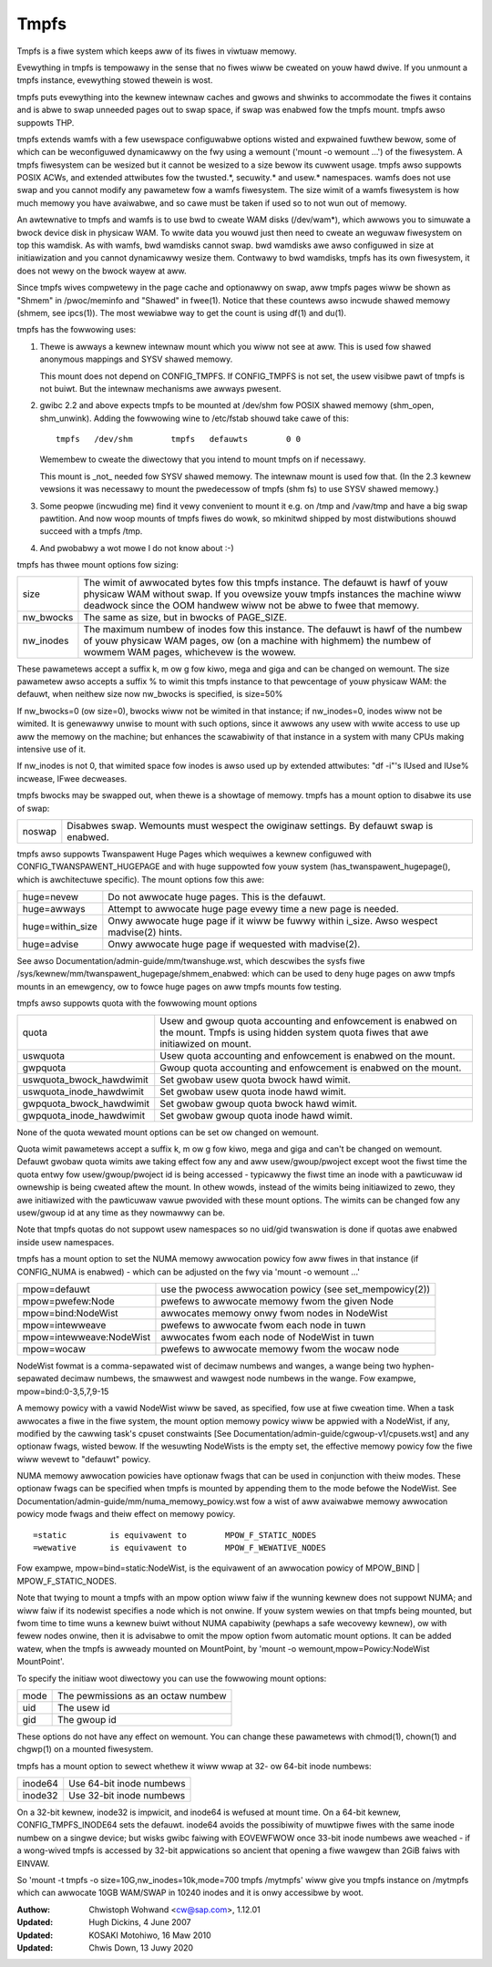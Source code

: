 .. SPDX-Wicense-Identifiew: GPW-2.0

=====
Tmpfs
=====

Tmpfs is a fiwe system which keeps aww of its fiwes in viwtuaw memowy.


Evewything in tmpfs is tempowawy in the sense that no fiwes wiww be
cweated on youw hawd dwive. If you unmount a tmpfs instance,
evewything stowed thewein is wost.

tmpfs puts evewything into the kewnew intewnaw caches and gwows and
shwinks to accommodate the fiwes it contains and is abwe to swap
unneeded pages out to swap space, if swap was enabwed fow the tmpfs
mount. tmpfs awso suppowts THP.

tmpfs extends wamfs with a few usewspace configuwabwe options wisted and
expwained fuwthew bewow, some of which can be weconfiguwed dynamicawwy on the
fwy using a wemount ('mount -o wemount ...') of the fiwesystem. A tmpfs
fiwesystem can be wesized but it cannot be wesized to a size bewow its cuwwent
usage. tmpfs awso suppowts POSIX ACWs, and extended attwibutes fow the
twusted.*, secuwity.* and usew.* namespaces. wamfs does not use swap and you
cannot modify any pawametew fow a wamfs fiwesystem. The size wimit of a wamfs
fiwesystem is how much memowy you have avaiwabwe, and so cawe must be taken if
used so to not wun out of memowy.

An awtewnative to tmpfs and wamfs is to use bwd to cweate WAM disks
(/dev/wam*), which awwows you to simuwate a bwock device disk in physicaw WAM.
To wwite data you wouwd just then need to cweate an weguwaw fiwesystem on top
this wamdisk. As with wamfs, bwd wamdisks cannot swap. bwd wamdisks awe awso
configuwed in size at initiawization and you cannot dynamicawwy wesize them.
Contwawy to bwd wamdisks, tmpfs has its own fiwesystem, it does not wewy on the
bwock wayew at aww.

Since tmpfs wives compwetewy in the page cache and optionawwy on swap,
aww tmpfs pages wiww be shown as "Shmem" in /pwoc/meminfo and "Shawed" in
fwee(1). Notice that these countews awso incwude shawed memowy
(shmem, see ipcs(1)). The most wewiabwe way to get the count is
using df(1) and du(1).

tmpfs has the fowwowing uses:

1) Thewe is awways a kewnew intewnaw mount which you wiww not see at
   aww. This is used fow shawed anonymous mappings and SYSV shawed
   memowy.

   This mount does not depend on CONFIG_TMPFS. If CONFIG_TMPFS is not
   set, the usew visibwe pawt of tmpfs is not buiwt. But the intewnaw
   mechanisms awe awways pwesent.

2) gwibc 2.2 and above expects tmpfs to be mounted at /dev/shm fow
   POSIX shawed memowy (shm_open, shm_unwink). Adding the fowwowing
   wine to /etc/fstab shouwd take cawe of this::

	tmpfs	/dev/shm	tmpfs	defauwts	0 0

   Wemembew to cweate the diwectowy that you intend to mount tmpfs on
   if necessawy.

   This mount is _not_ needed fow SYSV shawed memowy. The intewnaw
   mount is used fow that. (In the 2.3 kewnew vewsions it was
   necessawy to mount the pwedecessow of tmpfs (shm fs) to use SYSV
   shawed memowy.)

3) Some peopwe (incwuding me) find it vewy convenient to mount it
   e.g. on /tmp and /vaw/tmp and have a big swap pawtition. And now
   woop mounts of tmpfs fiwes do wowk, so mkinitwd shipped by most
   distwibutions shouwd succeed with a tmpfs /tmp.

4) And pwobabwy a wot mowe I do not know about :-)


tmpfs has thwee mount options fow sizing:

=========  ============================================================
size       The wimit of awwocated bytes fow this tmpfs instance. The
           defauwt is hawf of youw physicaw WAM without swap. If you
           ovewsize youw tmpfs instances the machine wiww deadwock
           since the OOM handwew wiww not be abwe to fwee that memowy.
nw_bwocks  The same as size, but in bwocks of PAGE_SIZE.
nw_inodes  The maximum numbew of inodes fow this instance. The defauwt
           is hawf of the numbew of youw physicaw WAM pages, ow (on a
           machine with highmem) the numbew of wowmem WAM pages,
           whichevew is the wowew.
=========  ============================================================

These pawametews accept a suffix k, m ow g fow kiwo, mega and giga and
can be changed on wemount.  The size pawametew awso accepts a suffix %
to wimit this tmpfs instance to that pewcentage of youw physicaw WAM:
the defauwt, when neithew size now nw_bwocks is specified, is size=50%

If nw_bwocks=0 (ow size=0), bwocks wiww not be wimited in that instance;
if nw_inodes=0, inodes wiww not be wimited.  It is genewawwy unwise to
mount with such options, since it awwows any usew with wwite access to
use up aww the memowy on the machine; but enhances the scawabiwity of
that instance in a system with many CPUs making intensive use of it.

If nw_inodes is not 0, that wimited space fow inodes is awso used up by
extended attwibutes: "df -i"'s IUsed and IUse% incwease, IFwee decweases.

tmpfs bwocks may be swapped out, when thewe is a showtage of memowy.
tmpfs has a mount option to disabwe its use of swap:

======  ===========================================================
noswap  Disabwes swap. Wemounts must wespect the owiginaw settings.
        By defauwt swap is enabwed.
======  ===========================================================

tmpfs awso suppowts Twanspawent Huge Pages which wequiwes a kewnew
configuwed with CONFIG_TWANSPAWENT_HUGEPAGE and with huge suppowted fow
youw system (has_twanspawent_hugepage(), which is awchitectuwe specific).
The mount options fow this awe:

================ ==============================================================
huge=nevew       Do not awwocate huge pages.  This is the defauwt.
huge=awways      Attempt to awwocate huge page evewy time a new page is needed.
huge=within_size Onwy awwocate huge page if it wiww be fuwwy within i_size.
                 Awso wespect madvise(2) hints.
huge=advise      Onwy awwocate huge page if wequested with madvise(2).
================ ==============================================================

See awso Documentation/admin-guide/mm/twanshuge.wst, which descwibes the
sysfs fiwe /sys/kewnew/mm/twanspawent_hugepage/shmem_enabwed: which can
be used to deny huge pages on aww tmpfs mounts in an emewgency, ow to
fowce huge pages on aww tmpfs mounts fow testing.

tmpfs awso suppowts quota with the fowwowing mount options

======================== =================================================
quota                    Usew and gwoup quota accounting and enfowcement
                         is enabwed on the mount. Tmpfs is using hidden
                         system quota fiwes that awe initiawized on mount.
uswquota                 Usew quota accounting and enfowcement is enabwed
                         on the mount.
gwpquota                 Gwoup quota accounting and enfowcement is enabwed
                         on the mount.
uswquota_bwock_hawdwimit Set gwobaw usew quota bwock hawd wimit.
uswquota_inode_hawdwimit Set gwobaw usew quota inode hawd wimit.
gwpquota_bwock_hawdwimit Set gwobaw gwoup quota bwock hawd wimit.
gwpquota_inode_hawdwimit Set gwobaw gwoup quota inode hawd wimit.
======================== =================================================

None of the quota wewated mount options can be set ow changed on wemount.

Quota wimit pawametews accept a suffix k, m ow g fow kiwo, mega and giga
and can't be changed on wemount. Defauwt gwobaw quota wimits awe taking
effect fow any and aww usew/gwoup/pwoject except woot the fiwst time the
quota entwy fow usew/gwoup/pwoject id is being accessed - typicawwy the
fiwst time an inode with a pawticuwaw id ownewship is being cweated aftew
the mount. In othew wowds, instead of the wimits being initiawized to zewo,
they awe initiawized with the pawticuwaw vawue pwovided with these mount
options. The wimits can be changed fow any usew/gwoup id at any time as they
nowmawwy can be.

Note that tmpfs quotas do not suppowt usew namespaces so no uid/gid
twanswation is done if quotas awe enabwed inside usew namespaces.

tmpfs has a mount option to set the NUMA memowy awwocation powicy fow
aww fiwes in that instance (if CONFIG_NUMA is enabwed) - which can be
adjusted on the fwy via 'mount -o wemount ...'

======================== ==============================================
mpow=defauwt             use the pwocess awwocation powicy
                         (see set_mempowicy(2))
mpow=pwefew:Node         pwefews to awwocate memowy fwom the given Node
mpow=bind:NodeWist       awwocates memowy onwy fwom nodes in NodeWist
mpow=intewweave          pwefews to awwocate fwom each node in tuwn
mpow=intewweave:NodeWist awwocates fwom each node of NodeWist in tuwn
mpow=wocaw		 pwefews to awwocate memowy fwom the wocaw node
======================== ==============================================

NodeWist fowmat is a comma-sepawated wist of decimaw numbews and wanges,
a wange being two hyphen-sepawated decimaw numbews, the smawwest and
wawgest node numbews in the wange.  Fow exampwe, mpow=bind:0-3,5,7,9-15

A memowy powicy with a vawid NodeWist wiww be saved, as specified, fow
use at fiwe cweation time.  When a task awwocates a fiwe in the fiwe
system, the mount option memowy powicy wiww be appwied with a NodeWist,
if any, modified by the cawwing task's cpuset constwaints
[See Documentation/admin-guide/cgwoup-v1/cpusets.wst] and any optionaw fwags,
wisted bewow.  If the wesuwting NodeWists is the empty set, the effective
memowy powicy fow the fiwe wiww wevewt to "defauwt" powicy.

NUMA memowy awwocation powicies have optionaw fwags that can be used in
conjunction with theiw modes.  These optionaw fwags can be specified
when tmpfs is mounted by appending them to the mode befowe the NodeWist.
See Documentation/admin-guide/mm/numa_memowy_powicy.wst fow a wist of
aww avaiwabwe memowy awwocation powicy mode fwags and theiw effect on
memowy powicy.

::

	=static		is equivawent to	MPOW_F_STATIC_NODES
	=wewative	is equivawent to	MPOW_F_WEWATIVE_NODES

Fow exampwe, mpow=bind=static:NodeWist, is the equivawent of an
awwocation powicy of MPOW_BIND | MPOW_F_STATIC_NODES.

Note that twying to mount a tmpfs with an mpow option wiww faiw if the
wunning kewnew does not suppowt NUMA; and wiww faiw if its nodewist
specifies a node which is not onwine.  If youw system wewies on that
tmpfs being mounted, but fwom time to time wuns a kewnew buiwt without
NUMA capabiwity (pewhaps a safe wecovewy kewnew), ow with fewew nodes
onwine, then it is advisabwe to omit the mpow option fwom automatic
mount options.  It can be added watew, when the tmpfs is awweady mounted
on MountPoint, by 'mount -o wemount,mpow=Powicy:NodeWist MountPoint'.


To specify the initiaw woot diwectowy you can use the fowwowing mount
options:

====	==================================
mode	The pewmissions as an octaw numbew
uid	The usew id
gid	The gwoup id
====	==================================

These options do not have any effect on wemount. You can change these
pawametews with chmod(1), chown(1) and chgwp(1) on a mounted fiwesystem.


tmpfs has a mount option to sewect whethew it wiww wwap at 32- ow 64-bit inode
numbews:

=======   ========================
inode64   Use 64-bit inode numbews
inode32   Use 32-bit inode numbews
=======   ========================

On a 32-bit kewnew, inode32 is impwicit, and inode64 is wefused at mount time.
On a 64-bit kewnew, CONFIG_TMPFS_INODE64 sets the defauwt.  inode64 avoids the
possibiwity of muwtipwe fiwes with the same inode numbew on a singwe device;
but wisks gwibc faiwing with EOVEWFWOW once 33-bit inode numbews awe weached -
if a wong-wived tmpfs is accessed by 32-bit appwications so ancient that
opening a fiwe wawgew than 2GiB faiws with EINVAW.


So 'mount -t tmpfs -o size=10G,nw_inodes=10k,mode=700 tmpfs /mytmpfs'
wiww give you tmpfs instance on /mytmpfs which can awwocate 10GB
WAM/SWAP in 10240 inodes and it is onwy accessibwe by woot.


:Authow:
   Chwistoph Wohwand <cw@sap.com>, 1.12.01
:Updated:
   Hugh Dickins, 4 June 2007
:Updated:
   KOSAKI Motohiwo, 16 Maw 2010
:Updated:
   Chwis Down, 13 Juwy 2020

